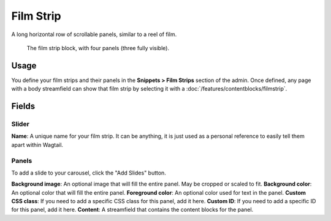 Film Strip
==========

A long horizontal row of scrollable panels, similar to a reel of film.

.. figure:: img/filmstrip_block.png
   :alt:  The film strip block, with four panels (three fully visible).

   The film strip block, with four panels (three fully visible).


Usage
-----

You define your film strips and their panels in the **Snippets > Film Strips** section of the admin.  Once defined, any page with a body streamfield can show that film strip by selecting it with a :doc:`/features/contentblocks/filmstrip`.

Fields
------

Slider
~~~~~~
**Name**: A unique name for your film strip.  It can be anything, it is just used as a personal reference to easily tell them apart within Wagtail.

Panels
~~~~~~

To add a slide to your carousel, click the "Add Slides" button.

**Background image**: An optional image that will fill the entire panel. May be cropped or scaled to fit.
**Background color**: An optional color that will fill the entire panel.
**Foreground color**: An optional color used for text in the panel.
**Custom CSS class**: If you need to add a specific CSS class for this panel, add it here.
**Custom ID**: If you need to add a specific ID for this panel, add it here.
**Content**: A streamfield that contains the content blocks for the panel.

.. versionadded:: 2.1

   You must be on Wagtail CRX version 2.1 or higher to use Film Strips.
